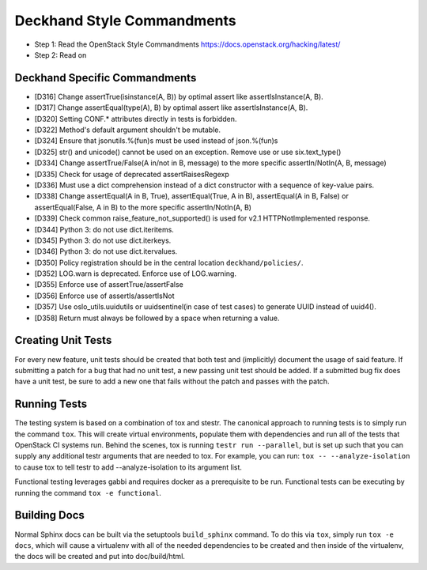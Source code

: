 Deckhand Style Commandments
===========================

- Step 1: Read the OpenStack Style Commandments
  https://docs.openstack.org/hacking/latest/
- Step 2: Read on

Deckhand Specific Commandments
------------------------------

- [D316] Change assertTrue(isinstance(A, B)) by optimal assert like
  assertIsInstance(A, B).
- [D317] Change assertEqual(type(A), B) by optimal assert like
  assertIsInstance(A, B).
- [D320] Setting CONF.* attributes directly in tests is forbidden.
- [D322] Method's default argument shouldn't be mutable.
- [D324] Ensure that jsonutils.%(fun)s must be used instead of json.%(fun)s
- [D325] str() and unicode() cannot be used on an exception. Remove use or use six.text_type()
- [D334] Change assertTrue/False(A in/not in B, message) to the more specific
  assertIn/NotIn(A, B, message)
- [D335] Check for usage of deprecated assertRaisesRegexp
- [D336] Must use a dict comprehension instead of a dict constructor with a sequence of key-value pairs.
- [D338] Change assertEqual(A in B, True), assertEqual(True, A in B),
  assertEqual(A in B, False) or assertEqual(False, A in B) to the more specific
  assertIn/NotIn(A, B)
- [D339] Check common raise_feature_not_supported() is used for v2.1 HTTPNotImplemented response.
- [D344] Python 3: do not use dict.iteritems.
- [D345] Python 3: do not use dict.iterkeys.
- [D346] Python 3: do not use dict.itervalues.
- [D350] Policy registration should be in the central location ``deckhand/policies/``.
- [D352] LOG.warn is deprecated. Enforce use of LOG.warning.
- [D355] Enforce use of assertTrue/assertFalse
- [D356] Enforce use of assertIs/assertIsNot
- [D357] Use oslo_utils.uuidutils or uuidsentinel(in case of test cases) to
  generate UUID instead of uuid4().
- [D358] Return must always be followed by a space when returning a value.

Creating Unit Tests
-------------------
For every new feature, unit tests should be created that both test and
(implicitly) document the usage of said feature. If submitting a patch for a
bug that had no unit test, a new passing unit test should be added. If a
submitted bug fix does have a unit test, be sure to add a new one that fails
without the patch and passes with the patch.

Running Tests
-------------
The testing system is based on a combination of tox and stestr. The canonical
approach to running tests is to simply run the command ``tox``. This will
create virtual environments, populate them with dependencies and run all of
the tests that OpenStack CI systems run. Behind the scenes, tox is running
``testr run --parallel``, but is set up such that you can supply any additional
testr arguments that are needed to tox. For example, you can run:
``tox -- --analyze-isolation`` to cause tox to tell testr to add
--analyze-isolation to its argument list.

Functional testing leverages gabbi and requires docker as a prerequisite to be
run. Functional tests can be executing by running the command
``tox -e functional``.

Building Docs
-------------
Normal Sphinx docs can be built via the setuptools ``build_sphinx`` command. To
do this via ``tox``, simply run ``tox -e docs``,
which will cause a virtualenv with all of the needed dependencies to be
created and then inside of the virtualenv, the docs will be created and
put into doc/build/html.
